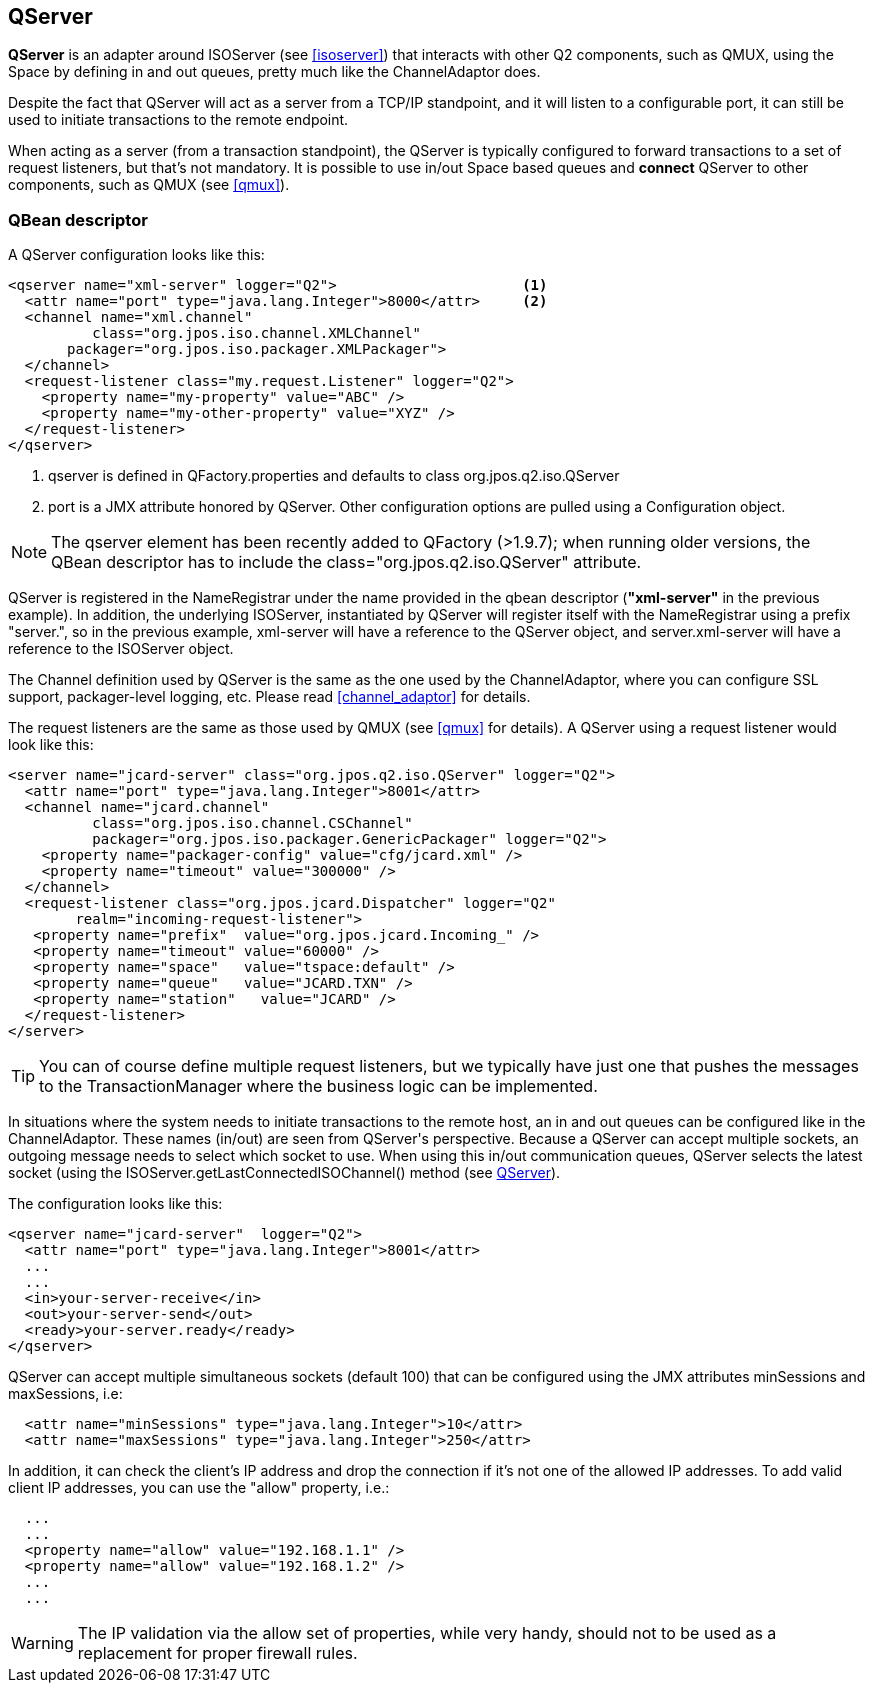[[qserver]]
== QServer

**QServer** is an adapter around ISOServer (see <<isoserver>>) that
interacts with other Q2 components, such as QMUX, using the Space
by defining +in+ and +out+ queues, pretty much like the +ChannelAdaptor+
does.

Despite the fact that QServer will act as a server from a TCP/IP
standpoint, and it will listen to a configurable port, it can
still be used to initiate transactions to the remote endpoint.

When acting as a server (from a transaction standpoint), the
QServer is typically configured to forward transactions to
a set of request listeners, but that's not mandatory. It is
possible to use +in/out+ Space based queues and *connect*
QServer to other components, such as QMUX (see <<qmux>>).

=== QBean descriptor

A QServer configuration looks like this:

[source,xml]
------------
<qserver name="xml-server" logger="Q2">                      <1>
  <attr name="port" type="java.lang.Integer">8000</attr>     <2>
  <channel name="xml.channel"
          class="org.jpos.iso.channel.XMLChannel"
       packager="org.jpos.iso.packager.XMLPackager">
  </channel>
  <request-listener class="my.request.Listener" logger="Q2">
    <property name="my-property" value="ABC" />
    <property name="my-other-property" value="XYZ" />
  </request-listener>
</qserver>
------------

<1> +qserver+ is defined in +QFactory.properties+ and defaults
    to class +org.jpos.q2.iso.QServer+
<2> +port+ is a JMX attribute honored by +QServer+. Other configuration
    options are pulled using a +Configuration+ object.

[NOTE]
======
The +qserver+ element has been recently added to QFactory (>1.9.7);
when running older versions, the QBean descriptor has to include
the +class="org.jpos.q2.iso.QServer"+ attribute.
======

QServer is registered in the +NameRegistrar+ under the name provided in 
the qbean descriptor (*"xml-server"* in the previous example). In addition,
the underlying +ISOServer+, instantiated by +QServer+ will register itself
with the +NameRegistrar+ using a prefix +"server."+, so in the previous
example, +xml-server+ will have a reference to the +QServer+ object,
and +server.xml-server+ will have a reference to the +ISOServer+ object.

The Channel definition used by +QServer+ is the same as the one
used by the +ChannelAdaptor+, where you can configure SSL support,
packager-level logging, etc. Please read <<channel_adaptor>> for
details.

The request listeners are the same as those used by +QMUX+ 
(see <<qmux>> for details). A +QServer+ using a request
listener would look like this:

[source,xml]
------------
<server name="jcard-server" class="org.jpos.q2.iso.QServer" logger="Q2">
  <attr name="port" type="java.lang.Integer">8001</attr>
  <channel name="jcard.channel"
          class="org.jpos.iso.channel.CSChannel"
          packager="org.jpos.iso.packager.GenericPackager" logger="Q2">
    <property name="packager-config" value="cfg/jcard.xml" />
    <property name="timeout" value="300000" />
  </channel>
  <request-listener class="org.jpos.jcard.Dispatcher" logger="Q2" 
        realm="incoming-request-listener">
   <property name="prefix"  value="org.jpos.jcard.Incoming_" />
   <property name="timeout" value="60000" />
   <property name="space"   value="tspace:default" />
   <property name="queue"   value="JCARD.TXN" />
   <property name="station"   value="JCARD" />
  </request-listener>
</server>
------------

[TIP]
=====
You can of course define multiple request listeners, but we typically
have just one that pushes the messages to the TransactionManager where
the business logic can be implemented.
=====

In situations where the system needs to initiate transactions to the
remote host, an +in+ and +out+ queues can be configured like in
the +ChannelAdaptor+. These names (in/out) are seen from +QServer's+
perspective. Because a QServer can accept multiple sockets, an
outgoing message needs to select which socket to use. When using
this +in/out+ communication queues, QServer selects the latest
socket (using the +ISOServer.getLastConnectedISOChannel()+ method
(see link:http://jpos.org/doc/javadoc/org/jpos/q2/iso/QServer.html[QServer]).

The configuration looks like this:

[source,xml]
------------
<qserver name="jcard-server"  logger="Q2">
  <attr name="port" type="java.lang.Integer">8001</attr>
  ...
  ...
  <in>your-server-receive</in>
  <out>your-server-send</out>
  <ready>your-server.ready</ready>
</qserver>
------------

+QServer+ can accept multiple simultaneous sockets (default 100) that
can be configured using the JMX attributes +minSessions+ and +maxSessions+,
i.e:

[source,xml]
------------
  <attr name="minSessions" type="java.lang.Integer">10</attr>
  <attr name="maxSessions" type="java.lang.Integer">250</attr>
------------

In addition, it can check the client's IP address and drop the
connection if it's not one of the allowed IP addresses. To add
valid client IP addresses, you can use the "allow" property,
i.e.:

[source,xml]
------------
  ...
  ...
  <property name="allow" value="192.168.1.1" />
  <property name="allow" value="192.168.1.2" />
  ...
  ...
------------

[WARNING]
=========
The IP validation via the +allow+ set of properties,
while very handy, should not to be used as a replacement 
for proper firewall rules.
=========

